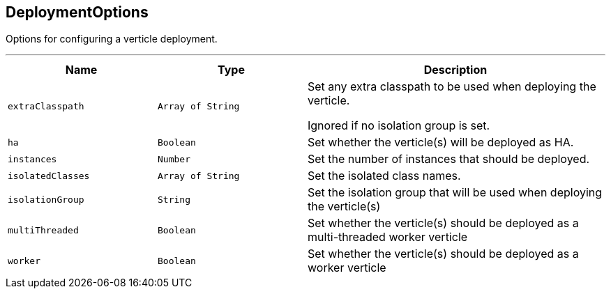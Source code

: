 == DeploymentOptions

++++
 Options for configuring a verticle deployment.
 <p>
++++
'''

[cols=">25%,^25%,50%"]
[frame="topbot"]
|===
^|Name | Type ^| Description

|[[extraClasspath]]`extraClasspath`
|`Array of String`
|+++
Set any extra classpath to be used when deploying the verticle.
 <p>
 Ignored if no isolation group is set.+++

|[[ha]]`ha`
|`Boolean`
|+++
Set whether the verticle(s) will be deployed as HA.+++

|[[instances]]`instances`
|`Number`
|+++
Set the number of instances that should be deployed.+++

|[[isolatedClasses]]`isolatedClasses`
|`Array of String`
|+++
Set the isolated class names.+++

|[[isolationGroup]]`isolationGroup`
|`String`
|+++
Set the isolation group that will be used when deploying the verticle(s)+++

|[[multiThreaded]]`multiThreaded`
|`Boolean`
|+++
Set whether the verticle(s) should be deployed as a multi-threaded worker verticle+++

|[[worker]]`worker`
|`Boolean`
|+++
Set whether the verticle(s) should be deployed as a worker verticle+++
|===

